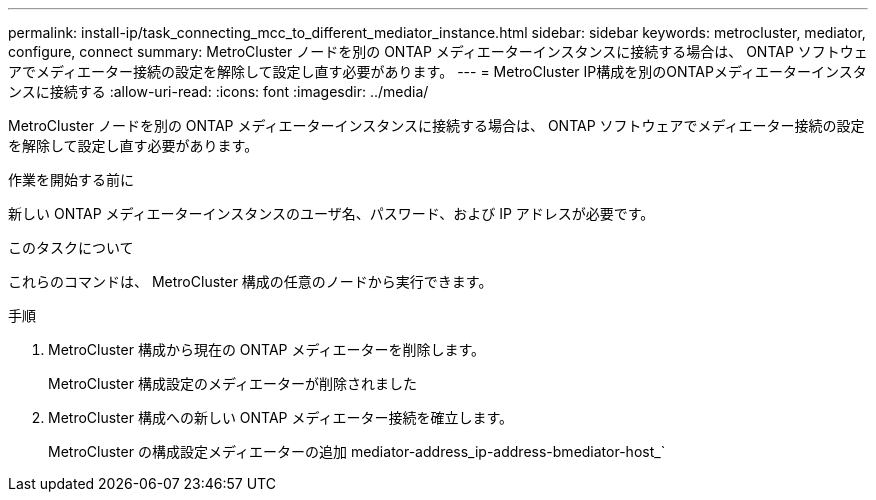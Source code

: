 ---
permalink: install-ip/task_connecting_mcc_to_different_mediator_instance.html 
sidebar: sidebar 
keywords: metrocluster, mediator, configure, connect 
summary: MetroCluster ノードを別の ONTAP メディエーターインスタンスに接続する場合は、 ONTAP ソフトウェアでメディエーター接続の設定を解除して設定し直す必要があります。 
---
= MetroCluster IP構成を別のONTAPメディエーターインスタンスに接続する
:allow-uri-read: 
:icons: font
:imagesdir: ../media/


[role="lead"]
MetroCluster ノードを別の ONTAP メディエーターインスタンスに接続する場合は、 ONTAP ソフトウェアでメディエーター接続の設定を解除して設定し直す必要があります。

.作業を開始する前に
新しい ONTAP メディエーターインスタンスのユーザ名、パスワード、および IP アドレスが必要です。

.このタスクについて
これらのコマンドは、 MetroCluster 構成の任意のノードから実行できます。

.手順
. MetroCluster 構成から現在の ONTAP メディエーターを削除します。
+
MetroCluster 構成設定のメディエーターが削除されました

. MetroCluster 構成への新しい ONTAP メディエーター接続を確立します。
+
MetroCluster の構成設定メディエーターの追加 mediator-address_ip-address-bmediator-host_`


